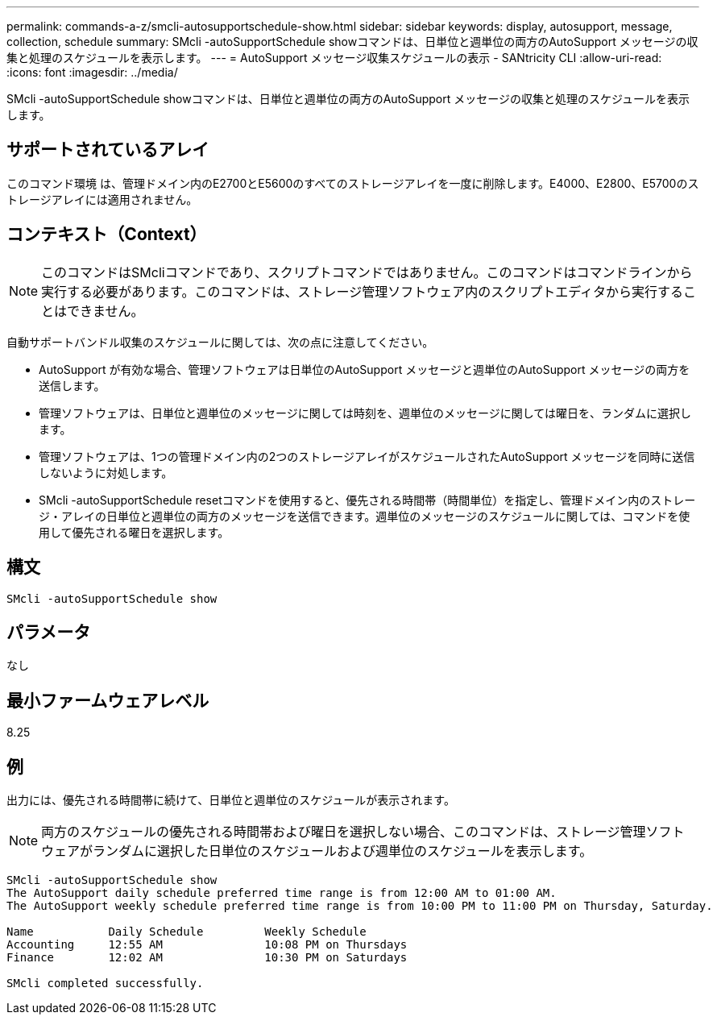 ---
permalink: commands-a-z/smcli-autosupportschedule-show.html 
sidebar: sidebar 
keywords: display, autosupport, message, collection, schedule 
summary: SMcli -autoSupportSchedule showコマンドは、日単位と週単位の両方のAutoSupport メッセージの収集と処理のスケジュールを表示します。 
---
= AutoSupport メッセージ収集スケジュールの表示 - SANtricity CLI
:allow-uri-read: 
:icons: font
:imagesdir: ../media/


[role="lead"]
SMcli -autoSupportSchedule showコマンドは、日単位と週単位の両方のAutoSupport メッセージの収集と処理のスケジュールを表示します。



== サポートされているアレイ

このコマンド環境 は、管理ドメイン内のE2700とE5600のすべてのストレージアレイを一度に削除します。E4000、E2800、E5700のストレージアレイには適用されません。



== コンテキスト（Context）

[NOTE]
====
このコマンドはSMcliコマンドであり、スクリプトコマンドではありません。このコマンドはコマンドラインから実行する必要があります。このコマンドは、ストレージ管理ソフトウェア内のスクリプトエディタから実行することはできません。

====
自動サポートバンドル収集のスケジュールに関しては、次の点に注意してください。

* AutoSupport が有効な場合、管理ソフトウェアは日単位のAutoSupport メッセージと週単位のAutoSupport メッセージの両方を送信します。
* 管理ソフトウェアは、日単位と週単位のメッセージに関しては時刻を、週単位のメッセージに関しては曜日を、ランダムに選択します。
* 管理ソフトウェアは、1つの管理ドメイン内の2つのストレージアレイがスケジュールされたAutoSupport メッセージを同時に送信しないように対処します。
* SMcli -autoSupportSchedule resetコマンドを使用すると、優先される時間帯（時間単位）を指定し、管理ドメイン内のストレージ・アレイの日単位と週単位の両方のメッセージを送信できます。週単位のメッセージのスケジュールに関しては、コマンドを使用して優先される曜日を選択します。




== 構文

[source, cli]
----
SMcli -autoSupportSchedule show
----


== パラメータ

なし



== 最小ファームウェアレベル

8.25



== 例

出力には、優先される時間帯に続けて、日単位と週単位のスケジュールが表示されます。

[NOTE]
====
両方のスケジュールの優先される時間帯および曜日を選択しない場合、このコマンドは、ストレージ管理ソフトウェアがランダムに選択した日単位のスケジュールおよび週単位のスケジュールを表示します。

====
[listing]
----
SMcli -autoSupportSchedule show
The AutoSupport daily schedule preferred time range is from 12:00 AM to 01:00 AM.
The AutoSupport weekly schedule preferred time range is from 10:00 PM to 11:00 PM on Thursday, Saturday.

Name           Daily Schedule         Weekly Schedule
Accounting     12:55 AM               10:08 PM on Thursdays
Finance        12:02 AM               10:30 PM on Saturdays

SMcli completed successfully.
----